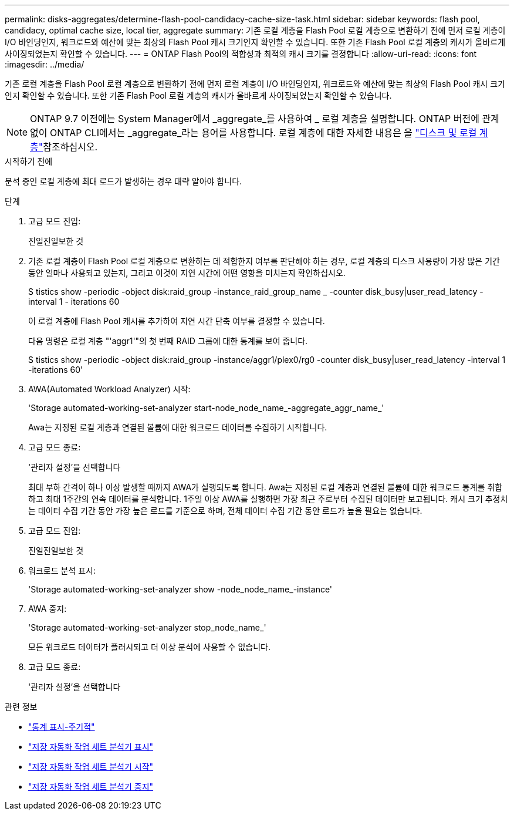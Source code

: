 ---
permalink: disks-aggregates/determine-flash-pool-candidacy-cache-size-task.html 
sidebar: sidebar 
keywords: flash pool, candidacy, optimal cache size, local tier, aggregate 
summary: 기존 로컬 계층을 Flash Pool 로컬 계층으로 변환하기 전에 먼저 로컬 계층이 I/O 바인딩인지, 워크로드와 예산에 맞는 최상의 Flash Pool 캐시 크기인지 확인할 수 있습니다. 또한 기존 Flash Pool 로컬 계층의 캐시가 올바르게 사이징되었는지 확인할 수 있습니다. 
---
= ONTAP Flash Pool의 적합성과 최적의 캐시 크기를 결정합니다
:allow-uri-read: 
:icons: font
:imagesdir: ../media/


[role="lead"]
기존 로컬 계층을 Flash Pool 로컬 계층으로 변환하기 전에 먼저 로컬 계층이 I/O 바인딩인지, 워크로드와 예산에 맞는 최상의 Flash Pool 캐시 크기인지 확인할 수 있습니다. 또한 기존 Flash Pool 로컬 계층의 캐시가 올바르게 사이징되었는지 확인할 수 있습니다.


NOTE: ONTAP 9.7 이전에는 System Manager에서 _aggregate_를 사용하여 _ 로컬 계층을 설명합니다. ONTAP 버전에 관계없이 ONTAP CLI에서는 _aggregate_라는 용어를 사용합니다. 로컬 계층에 대한 자세한 내용은 을 link:../disks-aggregates/index.html["디스크 및 로컬 계층"]참조하십시오.

.시작하기 전에
분석 중인 로컬 계층에 최대 로드가 발생하는 경우 대략 알아야 합니다.

.단계
. 고급 모드 진입:
+
진일진일보한 것

. 기존 로컬 계층이 Flash Pool 로컬 계층으로 변환하는 데 적합한지 여부를 판단해야 하는 경우, 로컬 계층의 디스크 사용량이 가장 많은 기간 동안 얼마나 사용되고 있는지, 그리고 이것이 지연 시간에 어떤 영향을 미치는지 확인하십시오.
+
S tistics show -periodic -object disk:raid_group -instance_raid_group_name _ -counter disk_busy|user_read_latency -interval 1 - iterations 60

+
이 로컬 계층에 Flash Pool 캐시를 추가하여 지연 시간 단축 여부를 결정할 수 있습니다.

+
다음 명령은 로컬 계층 "'aggr1'"의 첫 번째 RAID 그룹에 대한 통계를 보여 줍니다.

+
S tistics show -periodic -object disk:raid_group -instance/aggr1/plex0/rg0 -counter disk_busy|user_read_latency -interval 1 -iterations 60'

. AWA(Automated Workload Analyzer) 시작:
+
'Storage automated-working-set-analyzer start-node_node_name_-aggregate_aggr_name_'

+
Awa는 지정된 로컬 계층과 연결된 볼륨에 대한 워크로드 데이터를 수집하기 시작합니다.

. 고급 모드 종료:
+
'관리자 설정'을 선택합니다

+
최대 부하 간격이 하나 이상 발생할 때까지 AWA가 실행되도록 합니다. Awa는 지정된 로컬 계층과 연결된 볼륨에 대한 워크로드 통계를 취합하고 최대 1주간의 연속 데이터를 분석합니다. 1주일 이상 AWA를 실행하면 가장 최근 주로부터 수집된 데이터만 보고됩니다. 캐시 크기 추정치는 데이터 수집 기간 동안 가장 높은 로드를 기준으로 하며, 전체 데이터 수집 기간 동안 로드가 높을 필요는 없습니다.

. 고급 모드 진입:
+
진일진일보한 것

. 워크로드 분석 표시:
+
'Storage automated-working-set-analyzer show -node_node_name_-instance'

. AWA 중지:
+
'Storage automated-working-set-analyzer stop_node_name_'

+
모든 워크로드 데이터가 플러시되고 더 이상 분석에 사용할 수 없습니다.

. 고급 모드 종료:
+
'관리자 설정'을 선택합니다



.관련 정보
* link:https://docs.netapp.com/us-en/ontap-cli/statistics-show-periodic.html["통계 표시-주기적"^]
* link:https://docs.netapp.com/us-en/ontap-cli/storage-automated-working-set-analyzer-show.html["저장 자동화 작업 세트 분석기 표시"^]
* link:https://docs.netapp.com/us-en/ontap-cli/storage-automated-working-set-analyzer-start.html["저장 자동화 작업 세트 분석기 시작"^]
* link:https://docs.netapp.com/us-en/ontap-cli/storage-automated-working-set-analyzer-stop.html["저장 자동화 작업 세트 분석기 중지"^]

